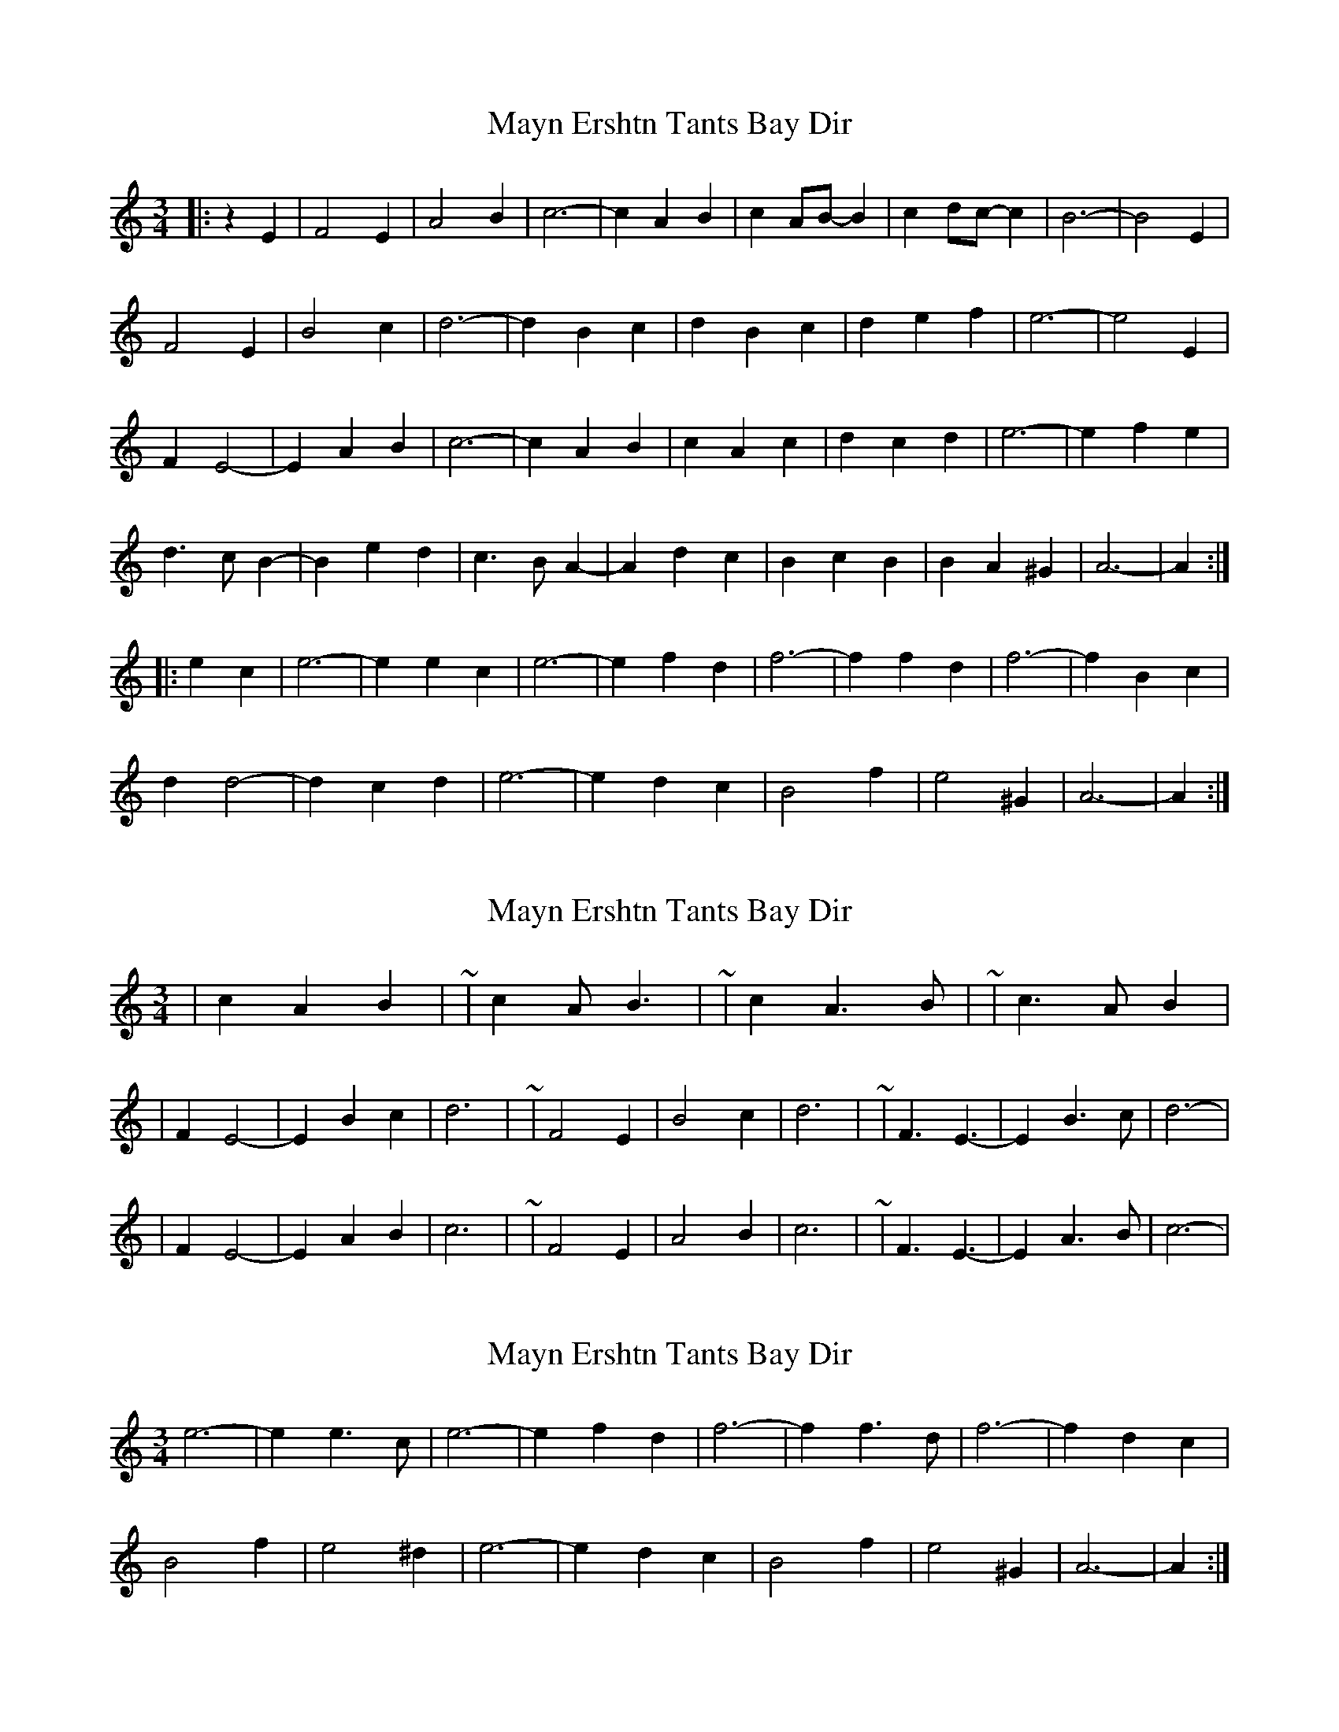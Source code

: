 X: 1
T: Mayn Ershtn Tants Bay Dir
Z: ceolachan
S: https://thesession.org/tunes/5942#setting5942
R: waltz
M: 3/4
L: 1/8
K: Amin
|: z2 E2 |F4 E2 | A4 B2 | c6- | c2 A2 B2 | c2 AB- B2 | c2 dc- c2 | B6- | B4 E2 |
F4 E2 | B4 c2 | d6- | d2 B2 c2 | d2 B2 c2 | d2 e2 f2 | e6- | e4 E2 |
F2 E4- | E2 A2 B2 | c6- | c2 A2 B2 | c2 A2 c2 | d2 c2 d2 | e6- | e2 f2 e2 |
d3 c B2- | B2 e2 d2 | c3 B A2- | A2 d2 c2 | B2 c2 B2 | B2 A2 ^G2 | A6- | A2 :|
|: e2 c2 |e6- | e2 e2 c2 | e6- | e2 f2 d2 | f6- | f2 f2 d2 | f6- | f2 B2 c2 |
d2 d4- | d2 c2 d2 | e6- | e2 d2 c2 | B4 f2 | e4 ^G2 | A6- | A2 :|
X: 2
T: Mayn Ershtn Tants Bay Dir
Z: ceolachan
S: https://thesession.org/tunes/5942#setting17837
R: waltz
M: 3/4
L: 1/8
K: Amin
| c2 A2 B2 | ~ | c2 A B3 | ~ | c2 A3 B | ~ | c3 A B2 || F2 E4- | E2 B2 c2 | d6- | ~ | F4 E2 | B4 c2 | d6- | ~ | F3 E3- | E2 B3 c | d6- || F2 E4- | E2 A2 B2 | c6- | ~ | F4 E2 | A4 B2 | c6- | ~ | F3 E3- | E2 A3 B | c6- |
X: 3
T: Mayn Ershtn Tants Bay Dir
Z: ceolachan
S: https://thesession.org/tunes/5942#setting17838
R: waltz
M: 3/4
L: 1/8
K: Amin
e6- | e2 e3 c | e6- | e2 f2 d2 | f6- | f2 f3 d | f6- | f2 d2 c2 | B4 f2 | e4 ^d2 | e6- | e2 d2 c2 | B4 f2 | e4 ^G2 | A6- | A2 :|
X: 4
T: Mayn Ershtn Tants Bay Dir
Z: ceolachan
S: https://thesession.org/tunes/5942#setting17839
R: waltz
M: 3/4
L: 1/8
K: Bmin
|: F2 |G4 F2 | B4 c2 | d6- | d2 B2 c2 | d2 B c3 | d2 e3 d | c6- | c4 F2 |
G F- F4- | F2 c3 d | e6- | e2 c2 d2 | e2 c d3 | e f3 g2 | f6- | f4 F2 |
G3 F3 | B3 c3 | d6- | d2 B2 c2 | d2 B2 d2 | e2 d2 e2 | f6- | f2 g f3 |
e3 d c2 | c2 f2 e2 | d2 c2 B2 | B2 e2 d2 | c2 d2 c2 | c d3 c2 | B6- | B4 :|
|: fd |f6- | f2 f2 d2 | f6- | f2 g3 e | g6- | g2 g2 e2 | g6- | g2 c2 d2 |
e3 c d2 | e d3 e2 | f6 | f2 e2 d2 | c4 g2 | f c3 d2 | B6- | B4 :|
X: 5
T: Mayn Ershtn Tants Bay Dir
Z: ceolachan
S: https://thesession.org/tunes/5942#setting17840
R: waltz
M: 3/4
L: 1/8
K: Amin
|: E2 |F4 E2 | A4 B2 | c6- | c2 A2 B2 | c2 A2 B2 | c2 d2 c2 | B6- | B4 E2 |
F4 E2 | B4 c2 | d6- | d2 B2 c2 | d2 B2 c2 | d2 e2 f2 | e6- | e4 E2 |
F4 E2 | A4 B2 | c6- | c2 A2 B2 | c2 B2 c2 | d2 c2 d2 | e6- | e2 f2 e2 |
d2 c2 B2- | B2 e2 d2 | c2 B2 A2- | A2 d2 c2 | B2 c2 B2 | B2 A2 ^G2 | A6- |[1 A4 :|[2 A2 e2 c2 ||
|: e6- | e2 e2 c2 | e6- | e2 e2 e2 | f6- | f2 f2 d2 | f6- | f2 B2 c2 |
d4 d2 | d2 c2 d2 | e6- | e2 d2 c2 | B4 f2 | e4 ^G2 | A6- |[1 A2 e2 c2 :|[2 A4 |]
